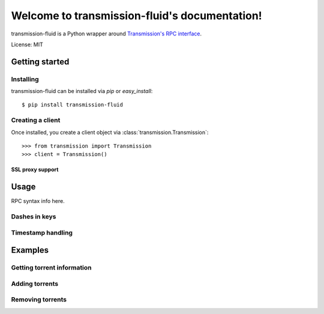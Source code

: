 Welcome to transmission-fluid's documentation!
==============================================

transmission-fluid is a Python wrapper around `Transmission's`_ `RPC interface`_.

License: MIT

.. image:: https://secure.travis-ci.org/edavis/transmission-fluid.png
   :target: http://travis-ci.org/#!/edavis/transmission-fluid

.. _RPC interface: https://trac.transmissionbt.com/browser/trunk/extras/rpc-spec.txt
.. _`Transmission's`: http://transmissionbt.com/

Getting started
###############

Installing
----------

transmission-fluid can be installed via `pip` or `easy_install`::

    $ pip install transmission-fluid

Creating a client
-----------------

Once installed, you create a client object via :class:`transmission.Transmission`::

    >>> from transmission import Transmission
    >>> client = Transmission()

SSL proxy support
~~~~~~~~~~~~~~~~~

Usage
#####

RPC syntax info here.

Dashes in keys
--------------

Timestamp handling
------------------

Examples
########

Getting torrent information
----------------------------

Adding torrents
---------------

Removing torrents
-----------------


.. .. toctree::
..   :maxdepth: 2



.. Indices and tables
.. ==================

.. * :ref:`genindex`
.. * :ref:`modindex`
.. * :ref:`search`

